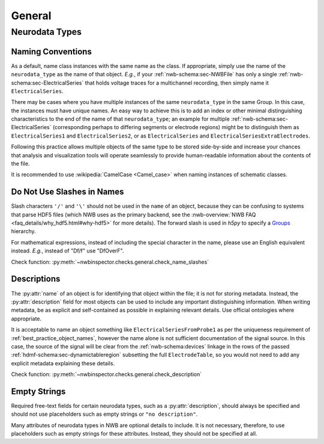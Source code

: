 General
=======



Neurodata Types
---------------



.. _best_practice_object_names:

Naming Conventions
~~~~~~~~~~~~~~~~~~

As a default, name class instances with the same name as the class. If appropriate, simply use the name of the
``neurodata_type`` as the name of that object. *E.g.*, if your :ref:`nwb-schema:sec-NWBFile` has only a single
:ref:`nwb-schema:sec-ElectricalSeries` that holds voltage traces for a multichannel recording, then simply name it
``ElectricalSeries``.

There may be cases where you have multiple instances of the same ``neurodata_type`` in the same Group. In this case,
the instances must have unique names. An easy way to achieve this is to add an index or other minimal distinguishing
characteristics to the end of the name of that ``neurodata_type``; an example for multiple
:ref:`nwb-schema:sec-ElectricalSeries` (corresponding perhaps to differing segments or electrode regions) might be to
distinguish them as ``ElectricalSeries1`` and ``ElectricalSeries2``, or as ``ElectricalSeries`` and
``ElectricalSeriesExtraElectrodes``.

Following this practice allows multiple objects of the same type to be stored side-by-side and increase your chances
that analysis and visualization tools will operate seamlessly to provide human-readable information about the contents
of the file.

It is recommended to use :wikipedia:`CamelCase <Camel_case>` when naming instances of schematic classes.



.. _best_practice_name_slashes:

Do Not Use Slashes in Names
~~~~~~~~~~~~~~~~~~~~~~~~~~~

Slash characters ``'/'`` and ``'\'``  should not be used in the ``name`` of an object, because they can be confusing to systems that parse HDF5 files (which NWB uses as the primary backend, see the :nwb-overview:`NWB FAQ <faq_details/why_hdf5.html#why-hdf5>` for more details). The forward slash is used in `h5py` to specify a `Groups <https://schema-language.readthedocs.io/en/latest/description.html#groups>`_ hierarchy.

For mathematical expressions, instead of including the special character in the name, please use an English equivalent instead. *E.g.*, instead of "Df/f" use "DfOverF".

Check function: :py:meth:`~nwbinspector.checks.general.check_name_slashes`



.. _best_practice_description:

Descriptions
~~~~~~~~~~~~

The :py:attr:`name` of an object is for identifying that object within the file; it is not for storing metadata. Instead, the :py:attr:`description` field for most objects can be used to include any important distinguishing information. When writing metadata, be as explicit and self-contained as possible in explaining relevant details. Use official ontologies where appropriate.

It is acceptable to name an object something like ``ElectricalSeriesFromProbe1`` as per the uniqueness requirement of :ref:`best_practice_object_names`, however the name alone is not sufficient documentation of the signal source. In this case, the source of the signal will be clear from the :ref:`nwb-schema:devices` linkage in the rows of the passed :ref:`hdmf-schema:sec-dynamictableregion` subsetting the full ``ElectrodeTable``, so you would not need to add any explicit metadata explaining these details.

Check function: :py:meth:`~nwbinspector.checks.general.check_description`




.. _best_practice_placeholders:

Empty Strings
~~~~~~~~~~~~~

Required free-text fields for certain neurodata types, such as a :py:attr:`description`, should always be specified and should not use placeholders such as empty strings or ``"no description"``.

Many attributes of neurodata types in NWB are optional details to include. It is not necessary, therefore, to use placeholders such as empty strings for these attributes. Instead, they should not be specified at all.
